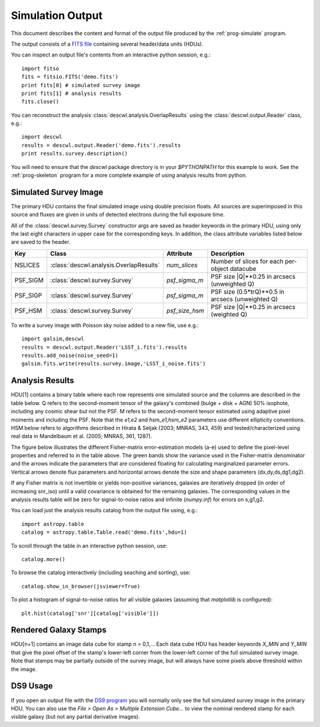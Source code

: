Simulation Output
=================

This document describes the content and format of the output file produced by the :ref:`prog-simulate` program.

The output consists of a `FITS file <http://fits.gsfc.nasa.gov/fits_primer.html>`_ containing several header/data units (HDUs).

You can inspect an output file's contents from an interactive python session, e.g.::

	import fitso
	fits = fitsio.FITS('demo.fits')
	print fits[0] # simulated survey image
	print fits[1] # analysis results
	fits.close()

You can reconstruct the analysis :class:`descwl.analysis.OverlapResults` using the :class:`descwl.output.Reader` class, e.g.::

	import descwl
	results = descwl.output.Reader('demo.fits').results
	print results.survey.description()

You will need to ensure that the `descwl` package directory is in your `$PYTHONPATH` for this example to work. See the :ref:`prog-skeleton` program for a more complete example of using analysis results from python.

Simulated Survey Image
----------------------

The primary HDU contains the final simulated image using double precision floats. All sources are superimposed in this source and fluxes are given in units of detected electrons during the full exposure time.

All of the :class:`descwl.survey.Survey` constructor args are saved as header keywords in the primary HDU, using only the last eight characters in upper case for the corresponding keys. In addition, the class attribute variables listed below are saved to the header.

======== ======================================= ============== ==============================================
Key      Class                                   Attribute      Description
======== ======================================= ============== ==============================================
NSLICES  :class:`descwl.analysis.OverlapResults` `num_slices`   Number of slices for each per-object datacube
PSF_SIGM :class:`descwl.survey.Survey`           `psf_sigma_m`  PSF size \|Q\|**0.25 in arcsecs (unweighted Q)
PSF_SIGP :class:`descwl.survey.Survey`           `psf_sigma_m`  PSF size (0.5*trQ)**0.5 in arcsecs (unweighted Q)
PSF_HSM  :class:`descwl.survey.Survey`           `psf_size_hsm` PSF size \|Q\|**0.25 in arcsecs (weighted Q)
======== ======================================= ============== ==============================================

To write a survey image with Poisson sky noise added to a new file, use e.g.::

	import galsim,descwl
	results = descwl.output.Reader('LSST_i.fits').results
	results.add_noise(noise_seed=1)
	galsim.fits.write(results.survey.image,'LSST_i_noise.fits')

.. _analysis-results:

Analysis Results
----------------

HDU[1] contains a binary table where each row represents one simulated source and the columns are described in the table below. Q refers to the second-moment tensor of the galaxy's combined (bulge + disk + AGN) 50% isophote, including any cosmic shear but not the PSF. M refers to the second-moment tensor estimated using adaptive pixel
moments and including the PSF. Note that the `e1,e2` and `hsm_e1,hsm_e2` parameters use different ellipticity conventions. HSM below refers to algorithms described in Hirata & Seljak (2003; MNRAS, 343, 459) and tested/characterized using real data in Mandelbaum et al. (2005; MNRAS, 361, 1287).

=========== ======= ====================================================================================
Name        Type    Description
=========== ======= ====================================================================================
db_id       int64   Unique identifier for this source in the LSST DM catalog database
grp_id      int64   Group identifier (db_id of group member with largest snr_grp)
grp_size    int16   Number of sources in this group (equal to 1 for isolated sources)
grp_rank    int16   Rank position of this source in its group based on decreasing snr_iso
visible     int16   Is this source's centroid within (1) our outside (0) the simulated image bounds?
----------- ------- ------------------------------------------------------------------------------------
**Stamp Bounding Box**
--------------------------------------------------------------------------------------------------------
xmin        int32   Pixel offset of left edge of bounding box relative to left edge of survey image
xmax        int32   Pixel offset of right edge of bounding box relative to left edge of survey image
ymin        int32   Pixel offset of bottom edge of bounding box relative to bottom edge of survey image
ymax        int32   Pixel offset of top edge of bounding box relative to bottom edge of survey image
----------- ------- ------------------------------------------------------------------------------------
**Source Properties**
--------------------------------------------------------------------------------------------------------
f_disk      float32 Fraction of total galaxy flux to due a Sersic n=1 disk component
f_bulge     float32 Fraction of total galaxy flux to due a Sersic n=4 bulge component
dx          float32 Source centroid in x relative to image center in arcseconds
dy          float32 Source centroid in y relative to image center in arcseconds
z           float32 Catalog source redshift
ab_mag      float32 Catalog source AB magnitude in the simulated filter band
ri_color    float32 Catalog source color calculated as (r-i) AB magnitude difference
flux        float32 Total detected flux in electrons
sigma_m     float32 Galaxy size arcseconds calculated as \|Q\|**0.25
sigma_p     float32 Galaxy size in arcseconds calculated as (0.5*trQ)**0.5
e1          float32 Real part (+) of galaxy ellipticity spinor (Q11-Q22)/(Q11+Q22+2\|Q\|**0.5)
e2          float32 Imaginary part (x) of galaxy ellipticity spinor (2*Q12)/(Q11+Q22+2\|Q\|**0.5)
a           float32 Semi-major axis of 50% isophote ellipse in arcseconds, derived from Q
b           float32 Semi-minor axis of 50% isophote ellipse in arcseconds, derived from Q
beta        float32 Position angle of second-moment ellipse in radians, or zero when a = b
psf_sigm    float32 PSF-convolved half-light radius in arcseconds calculated as \|Q\|**0.25
----------- ------- ------------------------------------------------------------------------------------
**Pixel-Level Properties**
--------------------------------------------------------------------------------------------------------
purity      float32 Purity of this source in the range 0-1 (equals 1 when grp_size is 1)
snr_sky     float32 S/N ratio calculated by ignoring any overlaps in the sky-dominated limit (a)
snr_iso     float32 Same as snr_sky but including signal variance (b)
snr_grp     float32 Same as snr_sky but including signal+overlap variance (c)
snr_isof    float32 Same as snr_grp but including correlations with fit parameters for this source (d)
snr_grpf    float32 Same as snr_grp but including correlations with fit parameters for all sources (e)
----------- ------- ------------------------------------------------------------------------------------
**Error on parameters** (Square root of covariance matrix elements calculated from the Fisher Formalism)
--------------------------------------------------------------------------------------------------------
ds          float32 Error on scale dilation factor (nominal s=1) marginalized over flux,x,y,g1,g2 (d)
dg1         float32 Error on shear + component (nominal g1=0) marginalized over flux,x,y,scale,g2 (d)
dg2         float32 Error on shear x component (nominal g2=0) marginalized over flux,x,y,scale,g1 (d)
ds_grp      float32 Same as ds but also marginalizing over parameters of any overlapping sources (e)
dg1_grp     float32 Same as dg1 but also marginalizing over parameters of any overlapping sources (e)
dg2_grp     float32 Same as dg2 but also marginalizing over parameters of any overlapping sources (e)
cond_num    float32 Condition number of fisher matrix corresponding to this individual source. 
cond_num_grp float32 Condition number of the fisher matrix of the group this source belongs to. 
dropped 	bool    Whether the galaxy was dropped when attempting to invert its group fisher matrix.   
----------- ------- ------------------------------------------------------------------------------------
**Bias on parameters** (Calculated from Fisher Formalism)
--------------------------------------------------------------------------------------------------------
bias_f      float32 Bias on galaxy's flux marginalized over scale,x,y,g1,g2.
bias_s      float32 Bias on scale dilation factor (nominal s=1) marginalized over flux,x,y,g1,g2
bias_g1     float32 Bias  on shear + component (nominal g1=0) marginalized over flux,x,y,scale,g2
bias_g2     float32 Bias on shear x component (nominal g2=0) marginalized over flux,x,y,scale,g1
bias_x      float32 Bias on source's centroid in x relative to image center in arcseconds marginalized over flux,y,scale,g1,g2
bias_y      float32 Bias on source's centroid in y relative to image center in arcseconds marginalized over flux,x,scale,g1,g2
bias_f_grp  float32 Same as bias_f but also marginalizing over parameters of any overlapping sources.
bias_s_grp  float32 Same as bias_s but also marginalizing over parameters of any overlapping sources.
bias_g1_grp float32 Same as bias_g1 but also marginalizing over parameters of any overlapping sources.
bias_g2_grp float32 Same as bias_g2 but also marginalizing over parameters of any overlapping sources.
bias_x_grp  float32 Same as bias_x but also marginalizing over parameters of any overlapping sources.
bias_y_grp  float32 Same as bias_y but also marginalizing over parameters of any overlapping sources.
----------- ------- ------------------------------------------------------------------------------------
**HSM Analysis Results** (ignoring overlaps)
--------------------------------------------------------------------------------------------------------
hsm_sigm    float32 Galaxy size \|M\|**0.25 in arcseconds from PSF-convolved adaptive second moments
hsm_e1      float32 Galaxy shape e1=(M11-M22)/(M11+M22) from PSF-convolved adaptive second moments
hsm_e2      float32 Galaxy shape e1=(2*M12)/(M11+M22) from PSF-convolved adaptive second moments
----------- ------- ------------------------------------------------------------------------------------
**Systematics Fit Results**
--------------------------------------------------------------------------------------------------------
g1_fit      float32 Best-fit value of g1 from simultaneous fit to noise-free image
g2_fit      float32 Best-fit value of g2 from simultaneous fit to noise-free image
=========== ======= ====================================================================================

The figure below illustrates the different Fisher-matrix error-estimation models (a-e) used to define the pixel-level properties and referred to in the table above. The green bands show the variance used in the Fisher-matrix denominator and the arrows indicate the parameters that are considered floating for calculating marginalized parameter errors. Vertical arrows denote flux parameters and horizontal arrows denote the size and shape parameters (dx,dy,ds,dg1,dg2).

.. image:: img/error_models.*

If any Fisher matrix is not invertible or yields non-positive variances, galaxies are iteratively
dropped (in order of increasing snr_iso) until a valid covariance is obtained for the remaining
galaxies. The corresponding values in the analysis results table will be zero for signal-to-noise
ratios and infinite (`numpy.inf`) for errors on s,g1,g2.

You can load just the analysis results catalog from the output file using, e.g.::

	import astropy.table
	catalog = astropy.table.Table.read('demo.fits',hdu=1)

To scroll through the table in an interactive python session, use::

	catalog.more()

To browse the catalog interactively (including seaching and sorting), use::

	catalog.show_in_browser(jsviewer=True)

To plot a histogram of signal-to-noise ratios for all visible galaxies (assuming that `matplotlib` is configured)::

	plt.hist(catalog['snr'][catalog['visible']])

Rendered Galaxy Stamps
----------------------

HDU[n+1] contains an image data cube for stamp n = 0,1,...  Each data cube HDU has header keywords `X_MIN` and `Y_MIN` that give the pixel offset of the stamp's lower-left corner from the lower-left corner of the full simulated survey image. Note that stamps may be partially outside of the survey image, but will always have some pixels above threshold within the image.

DS9 Usage
---------

If you open an output file with the `DS9 program <...>`_ you will normally only see the full simulated survey image in the primary HDU.  You can also use the `File > Open As > Multiple Extension Cube...` to view the nominal rendered stamp for each visible galaxy (but not any partial derivative images).
